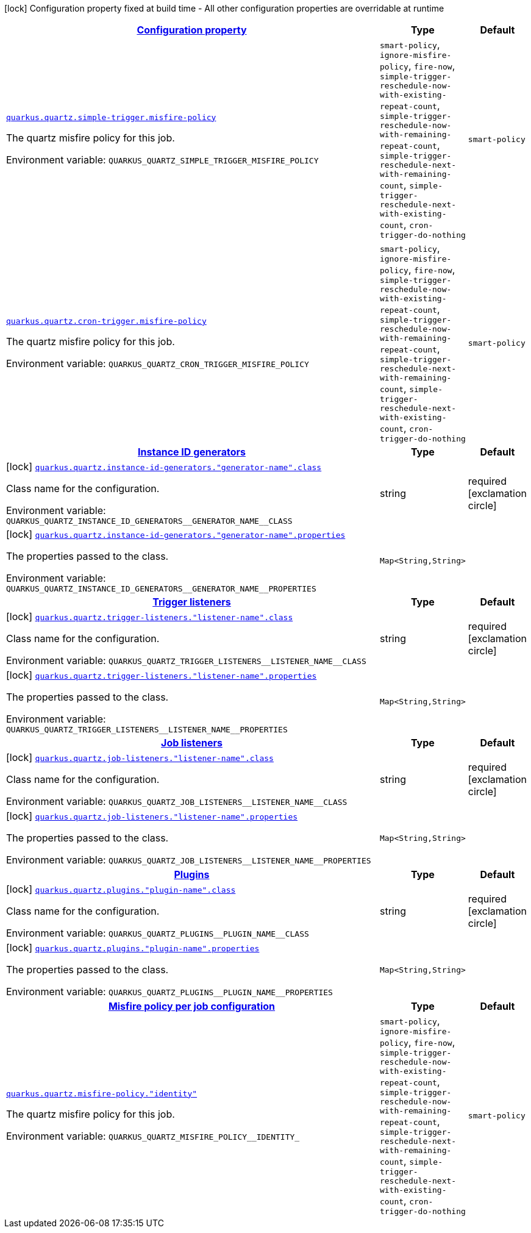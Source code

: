 
:summaryTableId: quarkus-quartz-general-config-items
[.configuration-legend]
icon:lock[title=Fixed at build time] Configuration property fixed at build time - All other configuration properties are overridable at runtime
[.configuration-reference, cols="80,.^10,.^10"]
|===

h|[[quarkus-quartz-general-config-items_configuration]]link:#quarkus-quartz-general-config-items_configuration[Configuration property]

h|Type
h|Default

a| [[quarkus-quartz-general-config-items_quarkus.quartz.simple-trigger.misfire-policy]]`link:#quarkus-quartz-general-config-items_quarkus.quartz.simple-trigger.misfire-policy[quarkus.quartz.simple-trigger.misfire-policy]`


[.description]
--
The quartz misfire policy for this job.

ifdef::add-copy-button-to-env-var[]
Environment variable: env_var_with_copy_button:+++QUARKUS_QUARTZ_SIMPLE_TRIGGER_MISFIRE_POLICY+++[]
endif::add-copy-button-to-env-var[]
ifndef::add-copy-button-to-env-var[]
Environment variable: `+++QUARKUS_QUARTZ_SIMPLE_TRIGGER_MISFIRE_POLICY+++`
endif::add-copy-button-to-env-var[]
-- a|
`smart-policy`, `ignore-misfire-policy`, `fire-now`, `simple-trigger-reschedule-now-with-existing-repeat-count`, `simple-trigger-reschedule-now-with-remaining-repeat-count`, `simple-trigger-reschedule-next-with-remaining-count`, `simple-trigger-reschedule-next-with-existing-count`, `cron-trigger-do-nothing` 
|`smart-policy`


a| [[quarkus-quartz-general-config-items_quarkus.quartz.cron-trigger.misfire-policy]]`link:#quarkus-quartz-general-config-items_quarkus.quartz.cron-trigger.misfire-policy[quarkus.quartz.cron-trigger.misfire-policy]`


[.description]
--
The quartz misfire policy for this job.

ifdef::add-copy-button-to-env-var[]
Environment variable: env_var_with_copy_button:+++QUARKUS_QUARTZ_CRON_TRIGGER_MISFIRE_POLICY+++[]
endif::add-copy-button-to-env-var[]
ifndef::add-copy-button-to-env-var[]
Environment variable: `+++QUARKUS_QUARTZ_CRON_TRIGGER_MISFIRE_POLICY+++`
endif::add-copy-button-to-env-var[]
-- a|
`smart-policy`, `ignore-misfire-policy`, `fire-now`, `simple-trigger-reschedule-now-with-existing-repeat-count`, `simple-trigger-reschedule-now-with-remaining-repeat-count`, `simple-trigger-reschedule-next-with-remaining-count`, `simple-trigger-reschedule-next-with-existing-count`, `cron-trigger-do-nothing` 
|`smart-policy`


h|[[quarkus-quartz-general-config-items_quarkus.quartz.instance-id-generators-instance-id-generators]]link:#quarkus-quartz-general-config-items_quarkus.quartz.instance-id-generators-instance-id-generators[Instance ID generators]

h|Type
h|Default

a|icon:lock[title=Fixed at build time] [[quarkus-quartz-general-config-items_quarkus.quartz.instance-id-generators.-generator-name-.class]]`link:#quarkus-quartz-general-config-items_quarkus.quartz.instance-id-generators.-generator-name-.class[quarkus.quartz.instance-id-generators."generator-name".class]`


[.description]
--
Class name for the configuration.

ifdef::add-copy-button-to-env-var[]
Environment variable: env_var_with_copy_button:+++QUARKUS_QUARTZ_INSTANCE_ID_GENERATORS__GENERATOR_NAME__CLASS+++[]
endif::add-copy-button-to-env-var[]
ifndef::add-copy-button-to-env-var[]
Environment variable: `+++QUARKUS_QUARTZ_INSTANCE_ID_GENERATORS__GENERATOR_NAME__CLASS+++`
endif::add-copy-button-to-env-var[]
--|string 
|required icon:exclamation-circle[title=Configuration property is required]


a|icon:lock[title=Fixed at build time] [[quarkus-quartz-general-config-items_quarkus.quartz.instance-id-generators.-generator-name-.properties-property-name]]`link:#quarkus-quartz-general-config-items_quarkus.quartz.instance-id-generators.-generator-name-.properties-property-name[quarkus.quartz.instance-id-generators."generator-name".properties]`


[.description]
--
The properties passed to the class.

ifdef::add-copy-button-to-env-var[]
Environment variable: env_var_with_copy_button:+++QUARKUS_QUARTZ_INSTANCE_ID_GENERATORS__GENERATOR_NAME__PROPERTIES+++[]
endif::add-copy-button-to-env-var[]
ifndef::add-copy-button-to-env-var[]
Environment variable: `+++QUARKUS_QUARTZ_INSTANCE_ID_GENERATORS__GENERATOR_NAME__PROPERTIES+++`
endif::add-copy-button-to-env-var[]
--|`Map<String,String>` 
|


h|[[quarkus-quartz-general-config-items_quarkus.quartz.trigger-listeners-trigger-listeners]]link:#quarkus-quartz-general-config-items_quarkus.quartz.trigger-listeners-trigger-listeners[Trigger listeners]

h|Type
h|Default

a|icon:lock[title=Fixed at build time] [[quarkus-quartz-general-config-items_quarkus.quartz.trigger-listeners.-listener-name-.class]]`link:#quarkus-quartz-general-config-items_quarkus.quartz.trigger-listeners.-listener-name-.class[quarkus.quartz.trigger-listeners."listener-name".class]`


[.description]
--
Class name for the configuration.

ifdef::add-copy-button-to-env-var[]
Environment variable: env_var_with_copy_button:+++QUARKUS_QUARTZ_TRIGGER_LISTENERS__LISTENER_NAME__CLASS+++[]
endif::add-copy-button-to-env-var[]
ifndef::add-copy-button-to-env-var[]
Environment variable: `+++QUARKUS_QUARTZ_TRIGGER_LISTENERS__LISTENER_NAME__CLASS+++`
endif::add-copy-button-to-env-var[]
--|string 
|required icon:exclamation-circle[title=Configuration property is required]


a|icon:lock[title=Fixed at build time] [[quarkus-quartz-general-config-items_quarkus.quartz.trigger-listeners.-listener-name-.properties-property-name]]`link:#quarkus-quartz-general-config-items_quarkus.quartz.trigger-listeners.-listener-name-.properties-property-name[quarkus.quartz.trigger-listeners."listener-name".properties]`


[.description]
--
The properties passed to the class.

ifdef::add-copy-button-to-env-var[]
Environment variable: env_var_with_copy_button:+++QUARKUS_QUARTZ_TRIGGER_LISTENERS__LISTENER_NAME__PROPERTIES+++[]
endif::add-copy-button-to-env-var[]
ifndef::add-copy-button-to-env-var[]
Environment variable: `+++QUARKUS_QUARTZ_TRIGGER_LISTENERS__LISTENER_NAME__PROPERTIES+++`
endif::add-copy-button-to-env-var[]
--|`Map<String,String>` 
|


h|[[quarkus-quartz-general-config-items_quarkus.quartz.job-listeners-job-listeners]]link:#quarkus-quartz-general-config-items_quarkus.quartz.job-listeners-job-listeners[Job listeners]

h|Type
h|Default

a|icon:lock[title=Fixed at build time] [[quarkus-quartz-general-config-items_quarkus.quartz.job-listeners.-listener-name-.class]]`link:#quarkus-quartz-general-config-items_quarkus.quartz.job-listeners.-listener-name-.class[quarkus.quartz.job-listeners."listener-name".class]`


[.description]
--
Class name for the configuration.

ifdef::add-copy-button-to-env-var[]
Environment variable: env_var_with_copy_button:+++QUARKUS_QUARTZ_JOB_LISTENERS__LISTENER_NAME__CLASS+++[]
endif::add-copy-button-to-env-var[]
ifndef::add-copy-button-to-env-var[]
Environment variable: `+++QUARKUS_QUARTZ_JOB_LISTENERS__LISTENER_NAME__CLASS+++`
endif::add-copy-button-to-env-var[]
--|string 
|required icon:exclamation-circle[title=Configuration property is required]


a|icon:lock[title=Fixed at build time] [[quarkus-quartz-general-config-items_quarkus.quartz.job-listeners.-listener-name-.properties-property-name]]`link:#quarkus-quartz-general-config-items_quarkus.quartz.job-listeners.-listener-name-.properties-property-name[quarkus.quartz.job-listeners."listener-name".properties]`


[.description]
--
The properties passed to the class.

ifdef::add-copy-button-to-env-var[]
Environment variable: env_var_with_copy_button:+++QUARKUS_QUARTZ_JOB_LISTENERS__LISTENER_NAME__PROPERTIES+++[]
endif::add-copy-button-to-env-var[]
ifndef::add-copy-button-to-env-var[]
Environment variable: `+++QUARKUS_QUARTZ_JOB_LISTENERS__LISTENER_NAME__PROPERTIES+++`
endif::add-copy-button-to-env-var[]
--|`Map<String,String>` 
|


h|[[quarkus-quartz-general-config-items_quarkus.quartz.plugins-plugins]]link:#quarkus-quartz-general-config-items_quarkus.quartz.plugins-plugins[Plugins]

h|Type
h|Default

a|icon:lock[title=Fixed at build time] [[quarkus-quartz-general-config-items_quarkus.quartz.plugins.-plugin-name-.class]]`link:#quarkus-quartz-general-config-items_quarkus.quartz.plugins.-plugin-name-.class[quarkus.quartz.plugins."plugin-name".class]`


[.description]
--
Class name for the configuration.

ifdef::add-copy-button-to-env-var[]
Environment variable: env_var_with_copy_button:+++QUARKUS_QUARTZ_PLUGINS__PLUGIN_NAME__CLASS+++[]
endif::add-copy-button-to-env-var[]
ifndef::add-copy-button-to-env-var[]
Environment variable: `+++QUARKUS_QUARTZ_PLUGINS__PLUGIN_NAME__CLASS+++`
endif::add-copy-button-to-env-var[]
--|string 
|required icon:exclamation-circle[title=Configuration property is required]


a|icon:lock[title=Fixed at build time] [[quarkus-quartz-general-config-items_quarkus.quartz.plugins.-plugin-name-.properties-property-name]]`link:#quarkus-quartz-general-config-items_quarkus.quartz.plugins.-plugin-name-.properties-property-name[quarkus.quartz.plugins."plugin-name".properties]`


[.description]
--
The properties passed to the class.

ifdef::add-copy-button-to-env-var[]
Environment variable: env_var_with_copy_button:+++QUARKUS_QUARTZ_PLUGINS__PLUGIN_NAME__PROPERTIES+++[]
endif::add-copy-button-to-env-var[]
ifndef::add-copy-button-to-env-var[]
Environment variable: `+++QUARKUS_QUARTZ_PLUGINS__PLUGIN_NAME__PROPERTIES+++`
endif::add-copy-button-to-env-var[]
--|`Map<String,String>` 
|


h|[[quarkus-quartz-general-config-items_quarkus.quartz.misfire-policy-per-jobs-misfire-policy-per-job-configuration]]link:#quarkus-quartz-general-config-items_quarkus.quartz.misfire-policy-per-jobs-misfire-policy-per-job-configuration[Misfire policy per job configuration]

h|Type
h|Default

a| [[quarkus-quartz-general-config-items_quarkus.quartz.misfire-policy.-identity]]`link:#quarkus-quartz-general-config-items_quarkus.quartz.misfire-policy.-identity[quarkus.quartz.misfire-policy."identity"]`


[.description]
--
The quartz misfire policy for this job.

ifdef::add-copy-button-to-env-var[]
Environment variable: env_var_with_copy_button:+++QUARKUS_QUARTZ_MISFIRE_POLICY__IDENTITY_+++[]
endif::add-copy-button-to-env-var[]
ifndef::add-copy-button-to-env-var[]
Environment variable: `+++QUARKUS_QUARTZ_MISFIRE_POLICY__IDENTITY_+++`
endif::add-copy-button-to-env-var[]
-- a|
`smart-policy`, `ignore-misfire-policy`, `fire-now`, `simple-trigger-reschedule-now-with-existing-repeat-count`, `simple-trigger-reschedule-now-with-remaining-repeat-count`, `simple-trigger-reschedule-next-with-remaining-count`, `simple-trigger-reschedule-next-with-existing-count`, `cron-trigger-do-nothing` 
|`smart-policy`

|===